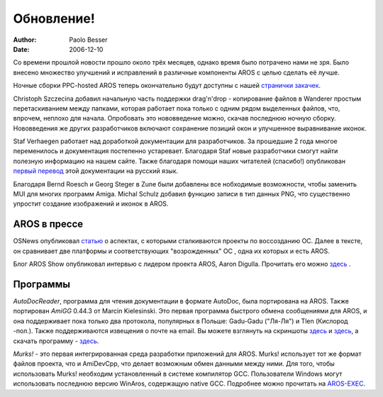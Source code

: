 ===========
Обновление!
===========

:Author:   Paolo Besser
:Date:     2006-12-10

Со времени прошлой новости прошло около трёх месяцев, однако время было 
потрачено нами не зря. Было внесено множество улучшений и исправлений 
в различные компоненты AROS с целью сделать её лучше.

Ночные сборки PPC-hosted AROS теперь окончательно будут доступны с 
нашей `странички закачек`__.

Christoph Szczecina добавил начальную часть поддержки drag'n'drop - 
копирование файлов в Wanderer простым перетаскиванием между
папками, которая работает пока только с одним рядом выделенных файлов, что,
впрочем, неплохо для начала. Опробовать это нововведение можно,
скачав последнюю ночную сборку. Нововведения же других разработчиков
включают сохранение позиций окон и улучшенное выравнивание иконок. 

Staf Verhaegen работает над доработкой документации для разработчиков. 
За прошедшие 2 года многое переменилось и документация постепенно
устаревает. Благодаря Staf новые разработчики смогут найти полезную информацию 
на нашем сайте. Также благодаря помощи наших читателей (спасибо!) опубликован
`первый перевод <http://aros.sourceforge.net/ru/documentation/developers/zune-application-development.php>`__ 
этой документации на русский язык.

Благодаря Bernd Roesch и Georg Steger в Zune были добавлены все нобходимые 
возможности, чтобы заменить MUI для многих программ Amiga. Michal Schulz
добавил функцию записи в тип данных PNG, что существенно упростит 
создание изображений и иконок в AROS.

__ http://aros.sourceforge.net/download.php

AROS в прессе
-------------

OSNews опубликовал `статью`__ о аспектах, с которыми сталкиваются проекты по 
воссозданию ОС. Далее в тексте, он сравнивает две платформы и соответствующих
"возрожденных" ОС , одна их которых и есть AROS. 

Блог AROS Show опубликовал интервью с лидером проекта AROS, Aaron Digulla.
Прочитать его можно `здесь`__ .

__ http://www.osnews.com/story.php/16543
__ http://arosshow.blogspot.com/2006/12/interview-with-aaron-digulla-who.html

Программы
---------

*AutoDocReader*, программа для чтения документации в формате AutoDoc, была
портирована на AROS. Также портирован *AmiGG* 0.44.3 от Marcin Kielesinski.
Это первая программа быстрого обмена сообщениями для AROS, и она поддерживает 
пока только два протокола, популярных в Польше: Gadu-Gadu ("Ля-Ля") и Tlen 
(Кислород -пол.). Также поддерживаются извещения о почте на email. Вы можете 
взглянуть на скриншоты `здесь`__ и `здесь`__, а скачать программу - `здесь`__.

*Murks!* - это первая интегрированная среда разработки приложений для AROS.
Murks! использует тот же формат файлов проекта, что и AmiDevCpp, что делает
возможным обмен данными между ними. Для того, чтобы использовать Murks! 
необходим установленный в системе компилятор GCC. Пользователи 
Windows могут использовать последнюю версию WinAros, содержащую native GCC.
Подробнее можно прочитать на `AROS-EXEC`__.

__ http://ministerq.integradesign.org/31.PNG
__ http://ministerq.integradesign.org/32.PNG
__ http://amigg.integradesign.org/amigg_beta.lha
__ https://ae.amigalife.org/modules/news/article.php?storyid=185

